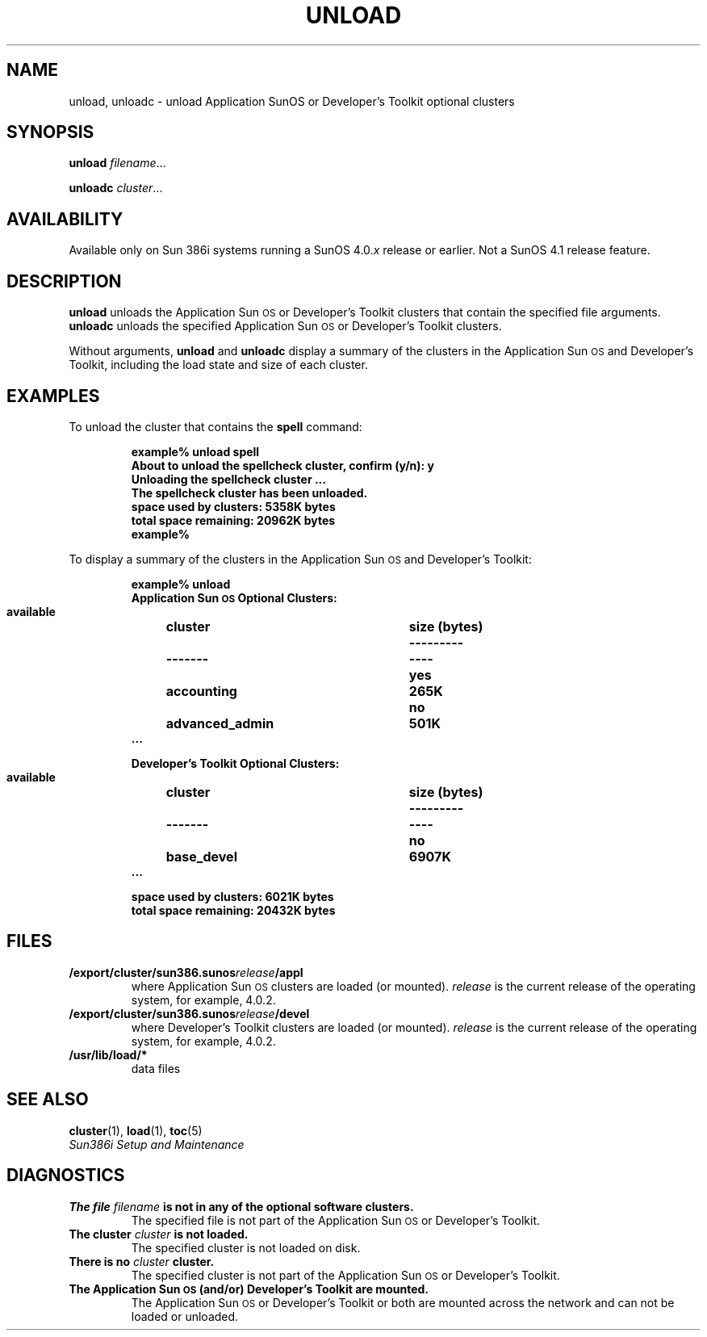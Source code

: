 .\" @(#)unload.1 1.1 92/07/30 SMI;
.TH UNLOAD 1 "19 February 1988"
.SH NAME
unload, unloadc \- unload Application SunOS or Developer's Toolkit optional clusters
.SH SYNOPSIS
.B unload
.IR filename .\|.\|.
.LP
.B unloadc
.IR cluster .\|.\|.
.SH AVAILABILITY
.LP
Available only on Sun 386i systems running a SunOS 4.0.\fIx\fR
release or earlier.  Not a SunOS 4.1 release feature.
.SH DESCRIPTION
.IX "unload command" "" "\fLunload\fR command"  
.LP
.B unload
unloads the Application Sun\s-1OS\s0 or Developer's Toolkit clusters that
contain the specified file arguments.
.B unloadc
unloads the specified Application Sun\s-1OS\s0 or Developer's Toolkit clusters.
.LP
Without arguments,
.B unload
and
.B unloadc
display a summary of the clusters in the Application Sun\s-1OS\s0 and
Developer's Toolkit, including the load state and size of each cluster.
.SH EXAMPLES
.LP
To unload the cluster that contains the 
.B spell
command:
.LP
.RS
.nf
.ft B
example% unload spell
About to unload the spellcheck cluster, confirm (y/n): y
Unloading the spellcheck cluster ...
The spellcheck cluster has been unloaded.
space used by clusters: 5358K bytes
total space remaining: 20962K bytes
example%
.fi
.RE
.LP
To display a summary of the clusters in the Application Sun\s-1OS\s0 and
Developer's Toolkit:
.LP
.RS
.nf
.ta \w'    available 'u +\w'advanced_admin   'u +\w'diskette  'u
.nf
.ft B
example% unload
Application Sun\s-1OS\s0 Optional Clusters:
\&    available	cluster	size (bytes)
\&    ---------	-------	----
\&      yes	accounting	265K
\&      no	advanced_admin	501K
\&      .\|.\|.
.sp
Developer's Toolkit Optional Clusters:
\&    available	cluster	size (bytes)
\&    ---------	-------	----
\&      no	base_devel	6907K
\&      .\|.\|.
.sp
space used by clusters: 6021K bytes
total space remaining: 20432K bytes
.ft
.fi
.RE
.SH FILES
.PD 0
.TP
.B /export/cluster/sun386.sunos\fIrelease\fP/appl
where Application Sun\s-1OS\s0 clusters are loaded (or mounted).
.I release
is the current release of the operating system, for example, 4.0.2.
.br
.ne 3
.TP
.B /export/cluster/sun386.sunos\fIrelease\fP/devel
where Developer's Toolkit clusters are loaded (or mounted).
.I release
is the current release of the operating system, for example, 4.0.2.
.TP
.B /usr/lib/load/*
data files
.fi
.SH "SEE ALSO"
.BR cluster (1),
.BR load (1),
.BR toc (5)
.LP
.I Sun386i Setup and Maintenance
.SH DIAGNOSTICS
.TP
.BI "The file " filename " is not in any of the optional software clusters."
The specified file is not part of the Application Sun\s-1OS\s0 or Developer's
Toolkit.
.TP
.BI "The cluster " cluster " is not loaded."
The specified cluster is not loaded on disk.
.TP
.BI "There is no " cluster " cluster."
The specified cluster is not part of the Application Sun\s-1OS\s0 or Developer's
Toolkit.
.TP
.B "The Application Sun\s-1OS\s0 (and/or) Developer's Toolkit are mounted."
The Application Sun\s-1OS\s0 or Developer's Toolkit or both
are mounted across the network
and can not be loaded or unloaded.

